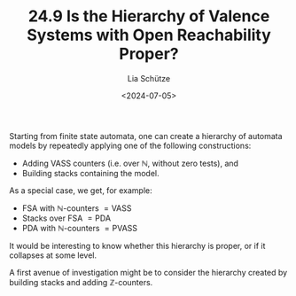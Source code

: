 #+TITLE: 24.9 Is the Hierarchy of Valence Systems with Open Reachability Proper?
#+AUTHOR: Lia Schütze
#+EMAIL: lschuetze@mpi-sws.org
#+DATE: <2024-07-05>
#+LAYOUT: post
#+TAGS: automata, languages, valence systems, vass, pvass, pushdown

Starting from finite state automata, one can create a hierarchy of automata models by repeatedly applying one of the following constructions:


- Adding VASS counters (i.e. over \(\mathbb{N}\), without zero tests), and
- Building stacks containing the model.


As a special case, we get, for example:


- \(\mathsf{FSA}\) with \(\mathbb{N}\)-counters \(= \mathsf{VASS}\)
- Stacks over \(\mathsf{FSA}\) \(= \mathsf{PDA}\)
- \(\mathsf{PDA}\) with \(\mathbb{N}\)-counters \(= \mathsf{PVASS}\)


It would be interesting to know whether this hierarchy is proper, or if it collapses at some level.

A first avenue of investigation might be to consider the hierarchy created by building stacks and adding \(\mathbb{Z}\)-counters.
